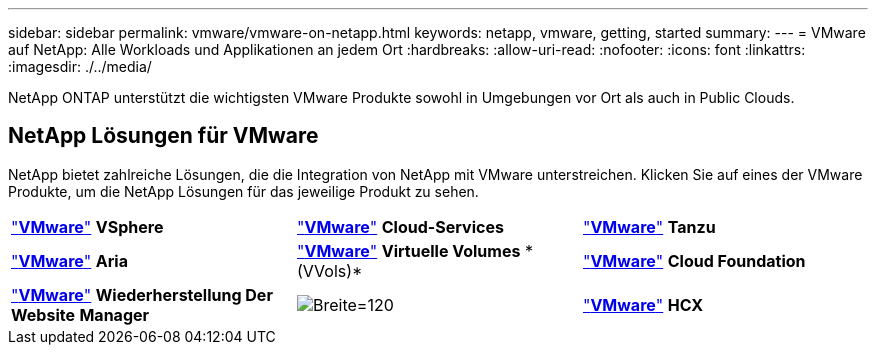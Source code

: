 ---
sidebar: sidebar 
permalink: vmware/vmware-on-netapp.html 
keywords: netapp, vmware, getting, started 
summary:  
---
= VMware auf NetApp: Alle Workloads und Applikationen an jedem Ort
:hardbreaks:
:allow-uri-read: 
:nofooter: 
:icons: font
:linkattrs: 
:imagesdir: ./../media/


[role="lead"]
NetApp ONTAP unterstützt die wichtigsten VMware Produkte sowohl in Umgebungen vor Ort als auch in Public Clouds.



== NetApp Lösungen für VMware

NetApp bietet zahlreiche Lösungen, die die Integration von NetApp mit VMware unterstreichen.  Klicken Sie auf eines der VMware Produkte, um die NetApp Lösungen für das jeweilige Produkt zu sehen.

[cols="33%, 33%, 33%"]
|===


| link:vmware-glossary.html#vsphere["*VMware*"]
*VSphere* | link:vmware-glossary.html#vmc["*VMware*"]
*Cloud-Services* | link:vmware-glossary.html#tanzu["*VMware*"]
*Tanzu* 


| link:vmware-glossary.html#aria["*VMware*"]
*Aria* | link:vmware-glossary.html#vvols["*VMware*"]
*Virtuelle Volumes*
* (VVols)* | link:vmware-glossary.html#vcf["*VMware*"]
*Cloud Foundation* 


| link:vmware-glossary.html#srm["*VMware*"]
*Wiederherstellung Der Website*
*Manager* | image:NTAP_BIG.png["Breite=120"] | link:vmware-glossary.html#hcx["*VMware*"]
*HCX* 
|===
